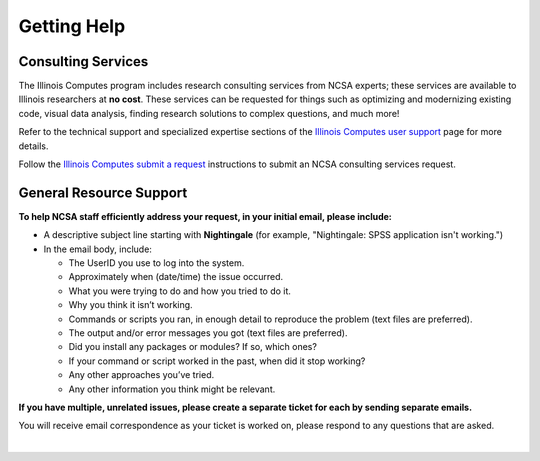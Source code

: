 .. _help:

Getting Help 
=============

Consulting Services
------------------------

The Illinois Computes program includes research consulting services from NCSA experts; these services are available to Illinois researchers at **no cost**. 
These services can be requested for things such as optimizing and modernizing existing code, visual data analysis, finding research solutions to complex questions, and much more! 

Refer to the technical support and specialized expertise sections of the `Illinois Computes user support <https://computes.illinois.edu/expertise-user-support/>`_ page for more details.

Follow the `Illinois Computes submit a request <https://computes.illinois.edu/submit-a-request/>`_ instructions to submit an NCSA consulting services request.

General Resource Support
---------------------------

.. raw:: html
   
   <p>For general questions or issues you encounter while using Nightingale, <b>submit a support request</b> by emailing <a href="mailto:help@ncsa.illinois.edu?subject=Nightingale: ">help@ncsa.illinois.edu</a>. Your email will initiate a ticket that NCSA staff will use to help you.</p>

**To help NCSA staff efficiently address your request, in your initial email, please include:**

- A descriptive subject line starting with **Nightingale** (for example, "Nightingale: SPSS application isn't working.")
- In the email body, include:
  
  - The UserID you use to log into the system.
  - Approximately when (date/time) the issue occurred.
  - What you were trying to do and how you tried to do it.
  - Why you think it isn’t working.
  - Commands or scripts you ran, in enough detail to reproduce the problem (text files are preferred).
  - The output and/or error messages you got (text files are preferred).
  - Did you install any packages or modules? If so, which ones?
  - If your command or script worked in the past, when did it stop working?
  - Any other approaches you’ve tried.
  - Any other information you think might be relevant.

**If you have multiple, unrelated issues, please create a separate ticket for each by sending separate emails.**

You will receive email correspondence as your ticket is worked on, please respond to any questions that are asked.

|
